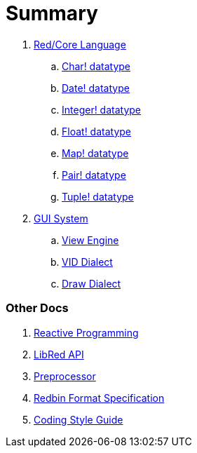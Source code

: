 = Summary

. link:README.adoc[Red/Core Language]
.. link:char.adoc[Char! datatype]
.. link:date.adoc[Date! datatype]
.. link:integer.adoc[Integer! datatype]  
.. link:float.adoc[Float! datatype]
.. link:map.adoc[Map! datatype]
.. link:pair.adoc[Pair! datatype]
.. link:tuple.adoc[Tuple! datatype]


. link:gui.adoc[GUI System]
.. link:view.adoc[View Engine]
.. link:vid.adoc[VID Dialect]
.. link:draw.adoc[Draw Dialect]

### Other Docs

. link:reactivity.adoc[Reactive Programming]
. link:libred.adoc[LibRed API]
. link:preprocessor.adoc[Preprocessor]
. link:redbin.adoc[Redbin Format Specification]
. link:style-guide.adoc[Coding Style Guide]